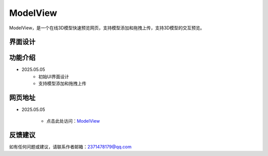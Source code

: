 ModelView
===========
ModelView，是一个在线3D模型快速预览网页，支持模型添加和拖拽上传，支持3D模型的交互预览。

界面设计
---------

功能介绍
---------
- 2025.05.05
    - 初始UI界面设计
    - 支持模型添加和拖拽上传

网页地址
---------
- 2025.05.05

    - 点击此处访问：`ModelView <https://drestryrobot.readthedocs.io/zh-cn/latest/_static/ModelView/ModelView.html>`_

反馈建议
---------
如有任何问题或建议，请联系作者邮箱：2371478179@qq.com